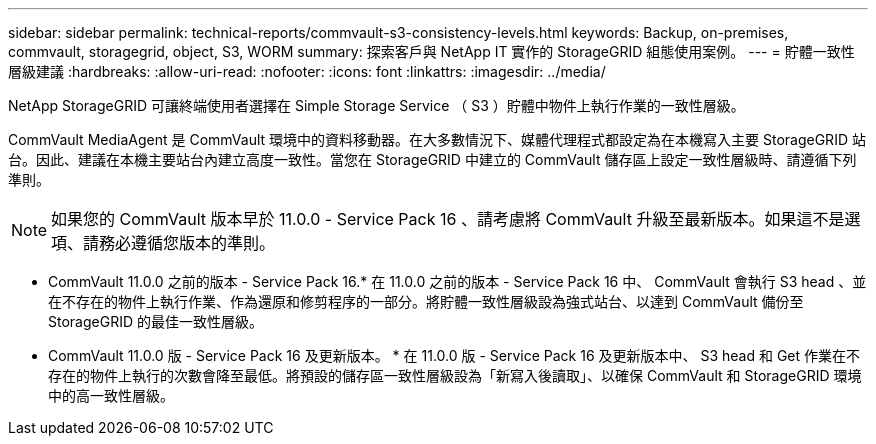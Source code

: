 ---
sidebar: sidebar 
permalink: technical-reports/commvault-s3-consistency-levels.html 
keywords: Backup, on-premises, commvault, storagegrid, object, S3, WORM 
summary: 探索客戶與 NetApp IT 實作的 StorageGRID 組態使用案例。 
---
= 貯體一致性層級建議
:hardbreaks:
:allow-uri-read: 
:nofooter: 
:icons: font
:linkattrs: 
:imagesdir: ../media/


[role="lead"]
NetApp StorageGRID 可讓終端使用者選擇在 Simple Storage Service （ S3 ）貯體中物件上執行作業的一致性層級。

CommVault MediaAgent 是 CommVault 環境中的資料移動器。在大多數情況下、媒體代理程式都設定為在本機寫入主要 StorageGRID 站台。因此、建議在本機主要站台內建立高度一致性。當您在 StorageGRID 中建立的 CommVault 儲存區上設定一致性層級時、請遵循下列準則。

[NOTE]
====
如果您的 CommVault 版本早於 11.0.0 - Service Pack 16 、請考慮將 CommVault 升級至最新版本。如果這不是選項、請務必遵循您版本的準則。

====
* CommVault 11.0.0 之前的版本 - Service Pack 16.* 在 11.0.0 之前的版本 - Service Pack 16 中、 CommVault 會執行 S3 head 、並在不存在的物件上執行作業、作為還原和修剪程序的一部分。將貯體一致性層級設為強式站台、以達到 CommVault 備份至 StorageGRID 的最佳一致性層級。
* CommVault 11.0.0 版 - Service Pack 16 及更新版本。 * 在 11.0.0 版 - Service Pack 16 及更新版本中、 S3 head 和 Get 作業在不存在的物件上執行的次數會降至最低。將預設的儲存區一致性層級設為「新寫入後讀取」、以確保 CommVault 和 StorageGRID 環境中的高一致性層級。

